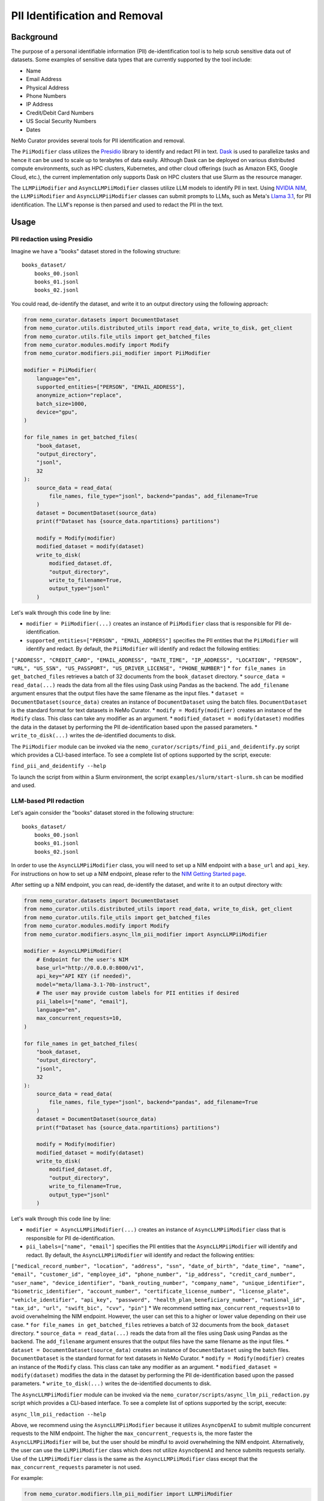 
.. _data-curator-pii:

======================================
PII Identification and Removal
======================================

--------------------------------------
Background
--------------------------------------

The purpose of a personal identifiable information (PII) de-identification tool is to help scrub sensitive data out of datasets.
Some examples of sensitive data types that are currently supported by the tool include:

- Name
- Email Address
- Physical Address
- Phone Numbers
- IP Address
- Credit/Debit Card Numbers
- US Social Security Numbers
- Dates

NeMo Curator provides several tools for PII identification and removal.

The ``PiiModifier`` class utilizes the `Presidio <https://microsoft.github.io/presidio/>`_ library to identify and redact PII in text.
`Dask <https://dask.org>`_ is used to parallelize tasks and hence it can be used to scale up to terabytes of data easily.
Although Dask can be deployed on various distributed compute environments, such as HPC clusters, Kubernetes, and other cloud offerings 
(such as Amazon EKS, Google Cloud, etc.), the current implementation only supports Dask on HPC clusters that use Slurm as the resource manager.

The ``LLMPiiModifier`` and ``AsyncLLMPiiModifier`` classes utilize LLM models to identify PII in text.
Using `NVIDIA NIM <https://developer.nvidia.com/nim>`_, the ``LLMPiiModifier`` and ``AsyncLLMPiiModifier`` classes can submit prompts to LLMs, such as Meta's `Llama 3.1 <https://huggingface.co/meta-llama/Llama-3.1-70B-Instruct>`_, for PII identification.
The LLM's reponse is then parsed and used to redact the PII in the text.

-----------------------------------------
Usage
-----------------------------------------
############################
PII redaction using Presidio
############################

Imagine we have a "books" dataset stored in the following structure:
::

    books_dataset/
        books_00.jsonl
        books_01.jsonl
        books_02.jsonl

You could read, de-identify the dataset, and write it to an output directory using the following approach:

.. code-block:: python

    from nemo_curator.datasets import DocumentDataset
    from nemo_curator.utils.distributed_utils import read_data, write_to_disk, get_client
    from nemo_curator.utils.file_utils import get_batched_files
    from nemo_curator.modules.modify import Modify
    from nemo_curator.modifiers.pii_modifier import PiiModifier

    modifier = PiiModifier(
        language="en",
        supported_entities=["PERSON", "EMAIL_ADDRESS"],
        anonymize_action="replace",
        batch_size=1000,
        device="gpu",
    )

    for file_names in get_batched_files(
        "book_dataset,
        "output_directory",
        "jsonl",
        32
    ):
        source_data = read_data(
            file_names, file_type="jsonl", backend="pandas", add_filename=True
        )
        dataset = DocumentDataset(source_data)
        print(f"Dataset has {source_data.npartitions} partitions")

        modify = Modify(modifier)
        modified_dataset = modify(dataset)
        write_to_disk(
            modified_dataset.df,
            "output_directory",
            write_to_filename=True,
            output_type="jsonl"
        )

Let's walk through this code line by line:

* ``modifier = PiiModifier(...)`` creates an instance of ``PiiModifier`` class that is responsible for PII de-identification.
* ``supported_entities=["PERSON", "EMAIL_ADDRESS"]`` specifies the PII entities that the ``PiiModifier`` will identify and redact. By default, the ``PiiModifier`` will identify and redact the following entities:
``["ADDRESS", "CREDIT_CARD", "EMAIL_ADDRESS", "DATE_TIME", "IP_ADDRESS", "LOCATION", "PERSON", "URL", "US_SSN", "US_PASSPORT", "US_DRIVER_LICENSE", "PHONE_NUMBER"]``
* ``for file_names in get_batched_files`` retrieves a batch of 32 documents from the ``book_dataset`` directory.
* ``source_data = read_data(...)`` reads the data from all the files using Dask using Pandas as the backend. The ``add_filename`` argument ensures that the output files have the same filename as the input files.
* ``dataset = DocumentDataset(source_data)``  creates an instance of ``DocumentDataset`` using the batch files. ``DocumentDataset`` is the standard format for text datasets in NeMo Curator.
* ``modify = Modify(modifier)`` creates an instance of the ``Modify`` class. This class can take any modifier as an argument.
* ``modified_dataset = modify(dataset)`` modifies the data in the dataset by performing the PII de-identification based upon the passed parameters.
* ``write_to_disk(...)`` writes the de-identified documents to disk.

The ``PiiModifier`` module can be invoked via the ``nemo_curator/scripts/find_pii_and_deidentify.py`` script which provides a CLI-based interface. To see a complete list of options supported by the script, execute:

``find_pii_and_deidentify --help``

To launch the script from within a Slurm environment, the script ``examples/slurm/start-slurm.sh`` can be modified and used.

############################
LLM-based PII redaction
############################

Let's again consider the "books" dataset stored in the following structure:
::

    books_dataset/
        books_00.jsonl
        books_01.jsonl
        books_02.jsonl

In order to use the ``AsyncLLMPiiModifier`` class, you will need to set up a NIM endpoint with a ``base_url`` and ``api_key``.
For instructions on how to set up a NIM endpoint, please refer to the `NIM Getting Started page <https://docs.nvidia.com/nim/large-language-models/latest/getting-started.html>`_.

After setting up a NIM endpoint, you can read, de-identify the dataset, and write it to an output directory with:

.. code-block:: python

    from nemo_curator.datasets import DocumentDataset
    from nemo_curator.utils.distributed_utils import read_data, write_to_disk, get_client
    from nemo_curator.utils.file_utils import get_batched_files
    from nemo_curator.modules.modify import Modify
    from nemo_curator.modifiers.async_llm_pii_modifier import AsyncLLMPiiModifier

    modifier = AsyncLLMPiiModifier(
        # Endpoint for the user's NIM
        base_url="http://0.0.0.0:8000/v1",
        api_key="API KEY (if needed)",
        model="meta/llama-3.1-70b-instruct",
        # The user may provide custom labels for PII entities if desired
        pii_labels=["name", "email"],
        language="en",
        max_concurrent_requests=10,
    )

    for file_names in get_batched_files(
        "book_dataset,
        "output_directory",
        "jsonl",
        32
    ):
        source_data = read_data(
            file_names, file_type="jsonl", backend="pandas", add_filename=True
        )
        dataset = DocumentDataset(source_data)
        print(f"Dataset has {source_data.npartitions} partitions")

        modify = Modify(modifier)
        modified_dataset = modify(dataset)
        write_to_disk(
            modified_dataset.df,
            "output_directory",
            write_to_filename=True,
            output_type="jsonl"
        )

Let's walk through this code line by line:

* ``modifier = AsyncLLMPiiModifier(...)`` creates an instance of ``AsyncLLMPiiModifier`` class that is responsible for PII de-identification.
* ``pii_labels=["name", "email"]`` specifies the PII entities that the ``AsyncLLMPiiModifier`` will identify and redact. By default, the ``AsyncLLMPiiModifier`` will identify and redact the following entities:
``["medical_record_number", "location", "address", "ssn", "date_of_birth", "date_time", "name", "email", "customer_id", "employee_id", "phone_number", "ip_address", "credit_card_number", "user_name", "device_identifier", "bank_routing_number", "company_name", "unique_identifier", "biometric_identifier", "account_number", "certificate_license_number", "license_plate", "vehicle_identifier", "api_key", "password", "health_plan_beneficiary_number", "national_id", "tax_id", "url", "swift_bic", "cvv", "pin"]``
* We recommend setting ``max_concurrent_requests=10`` to avoid overwhelming the NIM endpoint. However, the user can set this to a higher or lower value depending on their use case.
* ``for file_names in get_batched_files`` retrieves a batch of 32 documents from the ``book_dataset`` directory.
* ``source_data = read_data(...)`` reads the data from all the files using Dask using Pandas as the backend. The ``add_filename`` argument ensures that the output files have the same filename as the input files.
* ``dataset = DocumentDataset(source_data)``  creates an instance of ``DocumentDataset`` using the batch files. ``DocumentDataset`` is the standard format for text datasets in NeMo Curator.
* ``modify = Modify(modifier)`` creates an instance of the ``Modify`` class. This class can take any modifier as an argument.
* ``modified_dataset = modify(dataset)`` modifies the data in the dataset by performing the PII de-identification based upon the passed parameters.
* ``write_to_disk(...)`` writes the de-identified documents to disk.

The ``AsyncLLMPiiModifier`` module can be invoked via the ``nemo_curator/scripts/async_llm_pii_redaction.py`` script which provides a CLI-based interface. To see a complete list of options supported by the script, execute:

``async_llm_pii_redaction --help``

Above, we recommend using the ``AsyncLLMPiiModifier`` because it utilizes ``AsyncOpenAI`` to submit multiple concurrent requests to the NIM endpoint.
The higher the ``max_concurrent_requests`` is, the more faster the ``AsyncLLMPiiModifier`` will be, but the user should be mindful to avoid overwhelming the NIM endpoint.
Alternatively, the user can use the ``LLMPiiModifier`` class which does not utilize ``AsyncOpenAI`` and hence submits requests serially.
Use of the ``LLMPiiModifier`` class is the same as the ``AsyncLLMPiiModifier`` class except that the ``max_concurrent_requests`` parameter is not used.

For example:

.. code-block:: python

    from nemo_curator.modifiers.llm_pii_modifier import LLMPiiModifier

    modifier = LLMPiiModifier(
        # Endpoint for the user's NIM
        base_url="http://0.0.0.0:8000/v1",
        api_key="API KEY (if needed)",
        model="meta/llama-3.1-70b-instruct",
        # The user may provide custom labels for PII entities if desired
        pii_labels=["name", "email"],
        language="en",
    )

The ``LLMPiiModifier`` module can be invoked via the ``nemo_curator/scripts/llm_pii_redaction.py`` script which provides a CLI-based interface. To see a complete list of options supported by the script, execute:

``llm_pii_redaction --help``

############################
Resuming from Interruptions
############################

It can be helpful to track which documents in a dataset have already been processed so that long curation jobs can be resumed if they are interrupted.
NeMo Curator provides a utility for easily tracking which dataset shards have already been processed.
A call to ``get_batched_files`` will return an iterator over the files that have yet to be processed by a modifier such as ``PiiModifier``.
When you re-run the code example provided above, NeMo Curator ensures that only unprocessed files are processed by the PII module.
